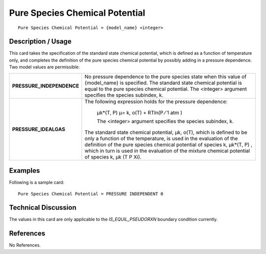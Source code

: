 ***********************************
**Pure Species Chemical Potential**
***********************************

::

   Pure Species Chemical Potential = {model_name} <integer>

-----------------------
**Description / Usage**
-----------------------

This card takes the specification of the standard state chemical potential, which is
defined as a function of temperature only, and completes the definition of the pure
species chemical potential by possibly adding in a pressure dependence. Two model
values are permissible:

+--------------------------+-------------------------------------------------------------------------------------+
|**PRESSURE_INDEPENDENCE** |No pressure dependence to the pure species state when this value of {model_name} is  |
|                          |specified. The standard state chemical potential is equal to the pure species        |
|                          |chemical potential. The <integer> argument specifies the species subindex, k.        |
+--------------------------+-------------------------------------------------------------------------------------+
|**PRESSURE_IDEALGAS**     |The following expression holds for the pressure dependence:                          |
|                          |                                                                                     |
|                          | μk*(T, P) μ= k, o(T) + RTln(P ⁄ 1 atm )                                             |
|                          |                                                                                     |
|                          | The <integer> argument specifies the species subindex, k.                           |
|                          |                                                                                     |
|                          |The standard state chemical potential, μk, o(T), which is defined to be only a       |
|                          |function of the temperature, is used in the evaluation of the definition of the pure |
|                          |species chemical potential of species k, μk*(T, P) , which in turn is used in the    |
|                          |evaluation of the mixture chemical potential of species k, μk (T P Xi).              |
+--------------------------+-------------------------------------------------------------------------------------+

------------
**Examples**
------------

Following is a sample card:

::

   Pure Species Chemical Potential = PRESSURE INDEPENDENT 0

-------------------------
**Technical Discussion**
-------------------------

The values in this card are only applicable to the *IS_EQUIL_PSEUDORXN* boundary
condition currently.



--------------
**References**
--------------

No References.